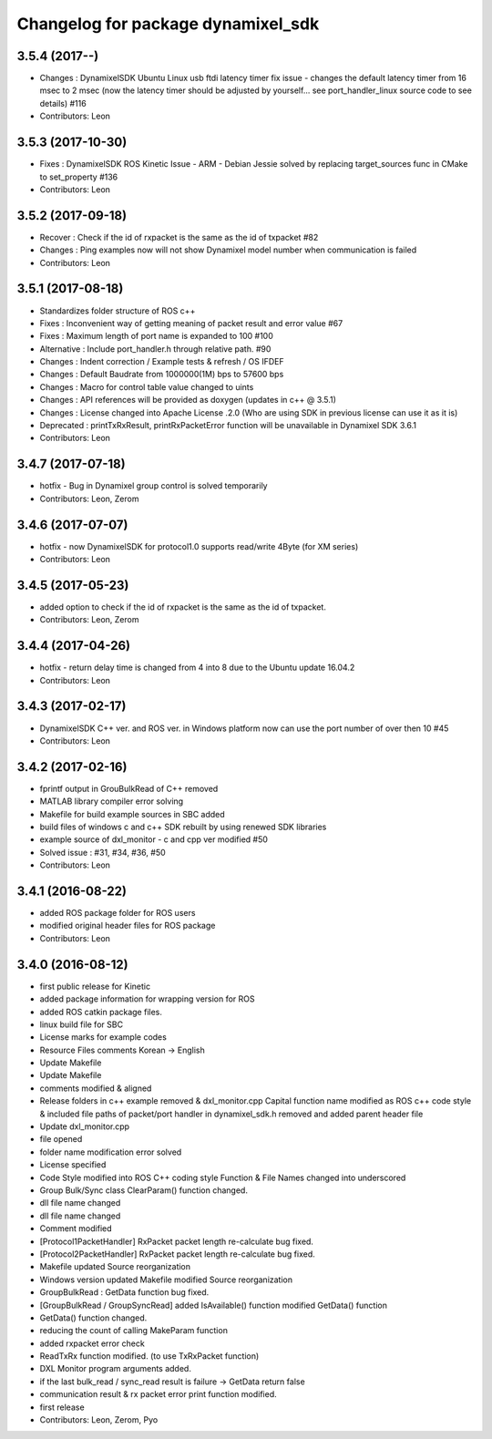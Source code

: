 ^^^^^^^^^^^^^^^^^^^^^^^^^^^^^^^^^^^
Changelog for package dynamixel_sdk
^^^^^^^^^^^^^^^^^^^^^^^^^^^^^^^^^^^

3.5.4 (2017--)
-----------
* Changes : DynamixelSDK Ubuntu Linux usb ftdi latency timer fix issue - changes the default latency timer from 16 msec to 2 msec (now the latency timer should be adjusted by yourself... see port_handler_linux source code to see details) #116
* Contributors: Leon

3.5.3 (2017-10-30)
-----------
* Fixes : DynamixelSDK ROS Kinetic Issue - ARM - Debian Jessie solved by replacing target_sources func in CMake to set_property #136
* Contributors: Leon

3.5.2 (2017-09-18)
-----------
* Recover : Check if the id of rxpacket is the same as the id of txpacket #82
* Changes : Ping examples now will not show Dynamixel model number when communication is failed
* Contributors: Leon

3.5.1 (2017-08-18)
-----------
* Standardizes folder structure of ROS c++
* Fixes : Inconvenient way of getting meaning of packet result and error value #67
* Fixes : Maximum length of port name is expanded to 100 #100
* Alternative : Include port_handler.h through relative path. #90
* Changes : Indent correction / Example tests & refresh / OS IFDEF
* Changes : Default Baudrate from 1000000(1M) bps to 57600 bps
* Changes : Macro for control table value changed to uints
* Changes : API references will be provided as doxygen (updates in c++ @ 3.5.1)
* Changes : License changed into Apache License .2.0 (Who are using SDK in previous license can use it as it is)
* Deprecated : printTxRxResult, printRxPacketError function will be unavailable in Dynamixel SDK 3.6.1
* Contributors: Leon

3.4.7 (2017-07-18)
-----------
* hotfix - Bug in Dynamixel group control is solved temporarily
* Contributors: Leon, Zerom

3.4.6 (2017-07-07)
-----------
* hotfix - now DynamixelSDK for protocol1.0 supports read/write 4Byte (for XM series)
* Contributors: Leon

3.4.5 (2017-05-23)
-----------
* added option to check if the id of rxpacket is the same as the id of txpacket.
* Contributors: Leon, Zerom

3.4.4 (2017-04-26)
-----------
* hotfix - return delay time is changed from 4 into 8 due to the Ubuntu update 16.04.2
* Contributors: Leon

3.4.3 (2017-02-17)
-----------
* DynamixelSDK C++ ver. and ROS ver. in Windows platform now can use the port number of over then 10 #45
* Contributors: Leon

3.4.2 (2017-02-16)
-----------
* fprintf output in GrouBulkRead of C++ removed
* MATLAB library compiler error solving
* Makefile for build example sources in SBC added
* build files of windows c and c++ SDK rebuilt by using renewed SDK libraries
* example source of dxl_monitor - c and cpp ver modified #50
* Solved issue : #31, #34, #36, #50
* Contributors: Leon

3.4.1 (2016-08-22)
-----------
* added ROS package folder for ROS users
* modified original header files for ROS package
* Contributors: Leon

3.4.0 (2016-08-12)
-----------
* first public release for Kinetic
* added package information for wrapping version for ROS
* added ROS catkin package files.
* linux build file for SBC
* License marks for example codes
* Resource Files comments Korean -> English
* Update Makefile
* Update Makefile
* comments modified & aligned
* Release folders in c++ example removed & dxl_monitor.cpp Capital function name modified as ROS c++ code style & included file paths of packet/port handler in dynamixel_sdk.h removed and added parent header file
* Update dxl_monitor.cpp
* file opened
* folder name modification error solved
* License specified
* Code Style modified into ROS C++ coding style
  Function & File Names changed into underscored
* Group Bulk/Sync class ClearParam() function changed.
* dll file name changed
* dll file name changed
* Comment modified
* [Protocol1PacketHandler]
  RxPacket packet length re-calculate bug fixed.
* [Protocol2PacketHandler]
  RxPacket packet length re-calculate bug fixed.
* Makefile updated
  Source reorganization
* Windows version updated
  Makefile modified
  Source reorganization
* GroupBulkRead : GetData function bug fixed.
* [GroupBulkRead / GroupSyncRead]
  added IsAvailable() function
  modified GetData() function
* GetData() function changed.
* reducing the count of calling MakeParam function
* added rxpacket error check
* ReadTxRx function modified. (to use TxRxPacket function)
* DXL Monitor program arguments added.
* if the last bulk_read / sync_read result is failure -> GetData return false
* communication result & rx packet error print function modified.
* first release
* Contributors: Leon, Zerom, Pyo
